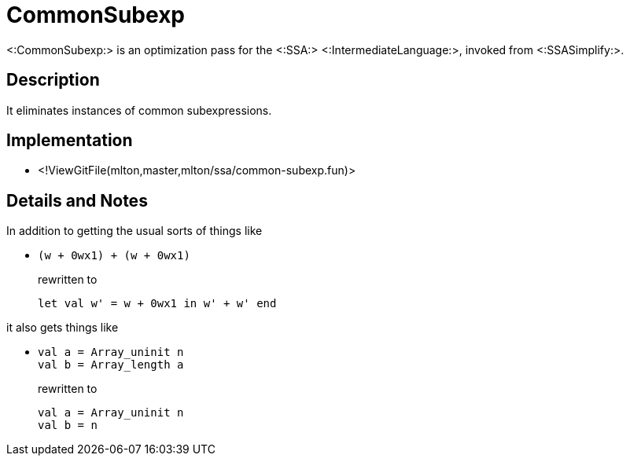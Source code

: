 CommonSubexp
============

<:CommonSubexp:> is an optimization pass for the <:SSA:>
<:IntermediateLanguage:>, invoked from <:SSASimplify:>.

== Description ==

It eliminates instances of common subexpressions.

== Implementation ==

* <!ViewGitFile(mlton,master,mlton/ssa/common-subexp.fun)>

== Details and Notes ==

In addition to getting the usual sorts of things like

* {empty}
+
----
(w + 0wx1) + (w + 0wx1)
----
+
rewritten to
+
----
let val w' = w + 0wx1 in w' + w' end
----

it also gets things like

* {empty}
+
----
val a = Array_uninit n
val b = Array_length a
----
+
rewritten to
+
----
val a = Array_uninit n
val b = n
----
